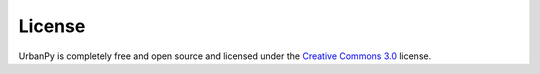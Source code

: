 License
=======

UrbanPy is completely free and open source and licensed under the
`Creative Commons
3.0 <https://creativecommons.org/licenses/by-nc-nd/3.0/igo/>`__ license.
